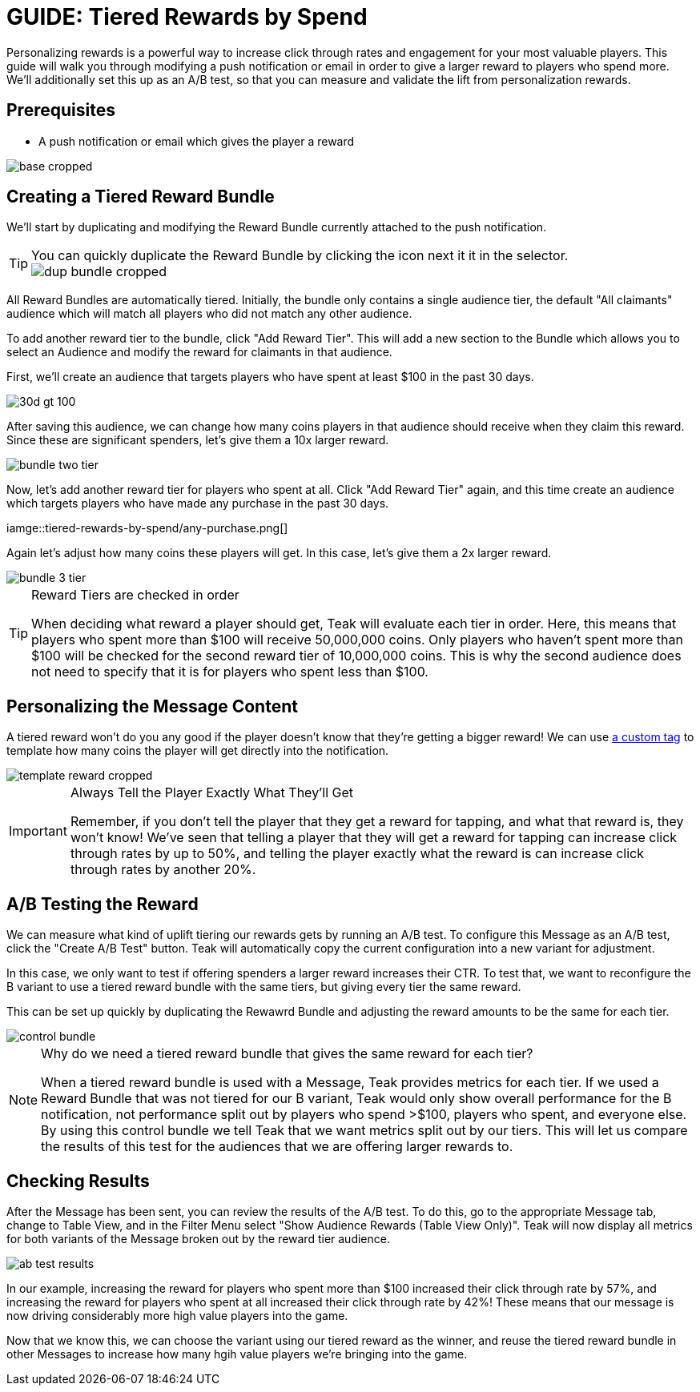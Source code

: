 = GUIDE: Tiered Rewards by Spend

Personalizing rewards is a powerful way to increase click through rates and engagement for your most valuable players. This guide will walk you through modifying a push notification or email in order to give a larger reward to players who spend more. We'll additionally set this up as an A/B test, so that you can measure and validate the lift from personalization rewards.

== Prerequisites

* A push notification or email which gives the player a reward

image::tiered-rewards-by-spend/base-cropped.png[]

== Creating a Tiered Reward Bundle

We'll start by duplicating and modifying the Reward Bundle currently attached to the push notification.

[TIP]
.You can quickly duplicate the Reward Bundle by clicking the icon next it it in the selector.
====
image::tiered-rewards-by-spend/dup-bundle-cropped.png[]
====

All Reward Bundles are automatically tiered. Initially, the bundle only contains a single audience tier, the default "All claimants" audience which will match all players who did not match any other audience.

To add another reward tier to the bundle, click "Add Reward Tier". This will add a new section to the Bundle which allows you to select an Audience and modify the reward for claimants in that audience.

First, we'll create an audience that targets players who have spent at least $100 in the past 30 days.

image::tiered-rewards-by-spend/30d_gt_100.png[]

After saving this audience, we can change how many coins players in that audience should receive when they claim this reward. Since these are significant spenders, let's give them a 10x larger reward.

image::tiered-rewards-by-spend/bundle-two-tier.png[]

Now, let's add another reward tier for players who spent at all. Click "Add Reward Tier" again, and this time create an audience which targets players who have made any purchase in the past 30 days.

iamge::tiered-rewards-by-spend/any-purchase.png[]

Again let's adjust how many coins these players will get. In this case, let's give them a 2x larger reward.

image::tiered-rewards-by-spend/bundle-3-tier.png[]

[TIP]
.Reward Tiers are checked in order
====
When deciding what reward a player should get, Teak will evaluate each tier in order. Here, this means that players who spent more than $100 will receive 50,000,000 coins. Only players who haven't spent more than $100 will be checked for the second reward tier of 10,000,000 coins. This is why the second audience does not need to specify that it is for players who spent less than $100.
====

== Personalizing the Message Content

A tiered reward won't do you any good if the player doesn't know that they're getting a bigger reward! We can use xref:custom-tags.adoc[a custom tag] to template how many coins the player will get directly into the notification.

image::tiered-rewards-by-spend/template-reward-cropped.png[]

[IMPORTANT]
.Always Tell the Player Exactly What They'll Get
====
Remember, if you don't tell the player that they get a reward for tapping, and what that reward is, they won't know! We've seen that telling a player that they will get a reward for tapping can increase click through rates by up to 50%, and telling the player exactly what the reward is can increase click through rates by another 20%.
====

== A/B Testing the Reward

We can measure what kind of uplift tiering our rewards gets by running an A/B test. To configure this Message as an A/B test, click the "Create A/B Test" button. Teak will automatically copy the current configuration into a new variant for adjustment.

In this case, we only want to test if offering spenders a larger reward increases their CTR. To test that, we want to reconfigure the B variant to use a tiered reward bundle with the same tiers, but giving every tier the same reward.

This can be set up quickly by duplicating the Rewawrd Bundle and adjusting the reward amounts to be the same for each tier.

image::tiered-rewards-by-spend/control-bundle.png[]

[NOTE]
.Why do we need a tiered reward bundle that gives the same reward for each tier?
====
When a tiered reward bundle is used with a Message, Teak provides metrics for each tier. If we used a Reward Bundle that was not tiered for our B variant, Teak would only show overall performance for the B notification, not performance split out by players who spend >$100, players who spent, and everyone else. By using this control bundle we tell Teak that we want metrics split out by our tiers. This will let us compare the results of this test for the audiences that we are offering larger rewards to.
====

== Checking Results

After the Message has been sent, you can review the results of the A/B test. To do this, go to the appropriate Message tab, change to Table View, and in the Filter Menu select "Show Audience Rewards (Table View Only)". Teak will now display all metrics for both variants of the Message broken out by the reward tier audience.

image::tiered-rewards-by-spend/ab-test-results.png[]

In our example, increasing the reward for players who spent more than $100 increased their click through rate by 57%, and increasing the reward for players who spent at all increased their click through rate by 42%! These means that our message is now driving considerably more high value players into the game.

Now that we know this, we can choose the variant using our tiered reward as the winner, and reuse the tiered reward bundle in other Messages to increase how many hgih value players we're bringing into the game.
